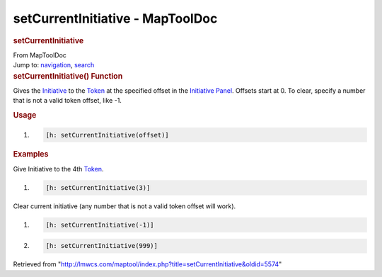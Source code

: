 =================================
setCurrentInitiative - MapToolDoc
=================================

.. contents::
   :depth: 3
..

.. container:: noprint
   :name: mw-page-base

.. container:: noprint
   :name: mw-head-base

.. container:: mw-body
   :name: content

   .. container:: mw-indicators

   .. rubric:: setCurrentInitiative
      :name: firstHeading
      :class: firstHeading

   .. container:: mw-body-content
      :name: bodyContent

      .. container::
         :name: siteSub

         From MapToolDoc

      .. container::
         :name: contentSub

      .. container:: mw-jump
         :name: jump-to-nav

         Jump to: `navigation <#mw-head>`__, `search <#p-search>`__

      .. container:: mw-content-ltr
         :name: mw-content-text

         .. rubric:: setCurrentInitiative() Function
            :name: setcurrentinitiative-function

         .. container:: template_description

            Gives the
            `Initiative </maptool/index.php?title=Initiative:Initiative&action=edit&redlink=1>`__
            to the `Token <Token>`__ at the specified
            offset in the `Initiative
            Panel </maptool/index.php?title=Iniatiative:Initiative_Panel&action=edit&redlink=1>`__.
            Offsets start at 0. To clear, specify a number that is not a
            valid token offset, like -1.

         .. rubric:: Usage
            :name: usage

         .. container:: mw-geshi mw-code mw-content-ltr

            .. container:: mtmacro source-mtmacro

               #. .. code-block:: none

                     [h: setCurrentInitiative(offset)]

         .. rubric:: Examples
            :name: examples

         .. container:: template_examples

            Give Initiative to the 4th `Token <Token>`__.

            .. container:: mw-geshi mw-code mw-content-ltr

               .. container:: mtmacro source-mtmacro

                  #. .. code-block:: none

                        [h: setCurrentInitiative(3)]

            Clear current initiative (any number that is not a valid
            token offset will work).

            .. container:: mw-geshi mw-code mw-content-ltr

               .. container:: mtmacro source-mtmacro

                  #. .. code-block:: none

                        [h: setCurrentInitiative(-1)]

                  #. .. code-block:: none

                        [h: setCurrentInitiative(999)]

      .. container:: printfooter

         Retrieved from
         "http://lmwcs.com/maptool/index.php?title=setCurrentInitiative&oldid=5574"

